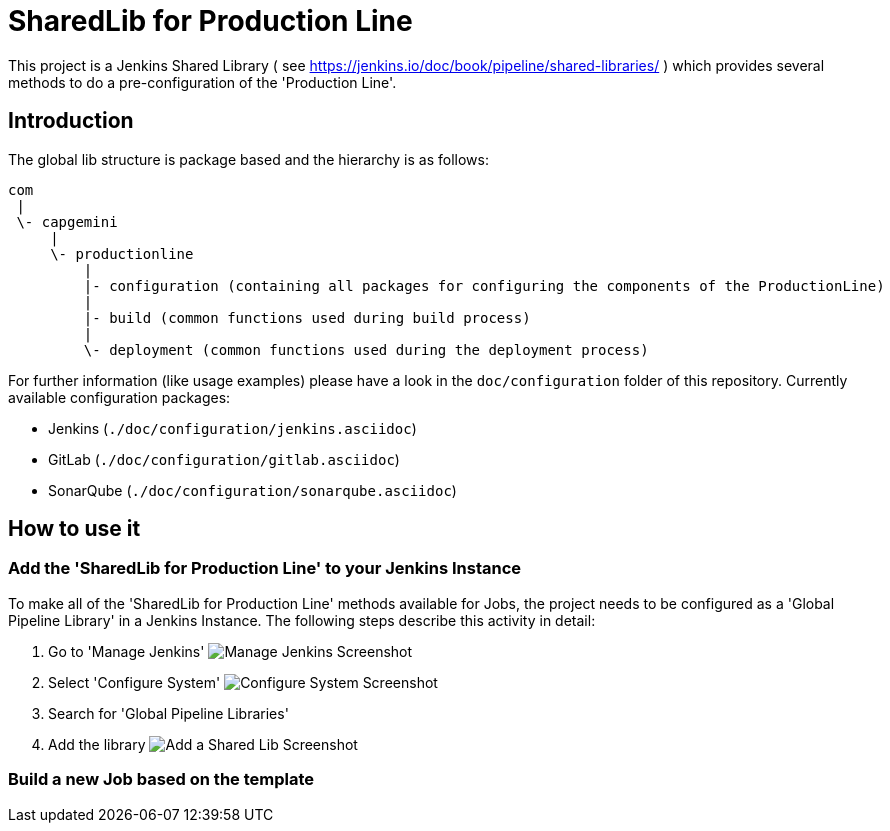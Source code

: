 = SharedLib for Production Line
:imagesdir: doc/assets/images

This project is a Jenkins Shared Library ( see https://jenkins.io/doc/book/pipeline/shared-libraries/ ) which provides several methods to do a pre-configuration of the 'Production Line'.

:toc:

== Introduction
The global lib structure is package based and the hierarchy is as follows:

[source]
----
com
 |
 \- capgemini
     |
     \- productionline
         |
         |- configuration (containing all packages for configuring the components of the ProductionLine) 
         |
         |- build (common functions used during build process)
         |
         \- deployment (common functions used during the deployment process)
----

For further information (like usage examples) please have a look in the ```doc/configuration``` folder of this repository.
Currently available configuration packages:

* Jenkins (```./doc/configuration/jenkins.asciidoc```)
* GitLab (```./doc/configuration/gitlab.asciidoc```)
* SonarQube (```./doc/configuration/sonarqube.asciidoc```)

== How to use it

=== Add the 'SharedLib for Production Line' to your Jenkins Instance

To make all of the 'SharedLib for Production Line' methods available for Jobs, the project needs to be configured as a 'Global Pipeline Library' in a Jenkins Instance. The following steps describe this activity in detail:

. Go to 'Manage Jenkins' image:ManageJenkinsScreenshot.png[Manage Jenkins Screenshot,float="right"]
. Select 'Configure System' image:ConfigureSystemJenkinsScreenshot.png[Configure System Screenshot,float="right"]
. Search for 'Global Pipeline Libraries'
. Add the library image:AddSharedLibJenkinsScreenshot.png[Add a Shared Lib Screenshot,float="right"]

=== Build a new Job based on the template

